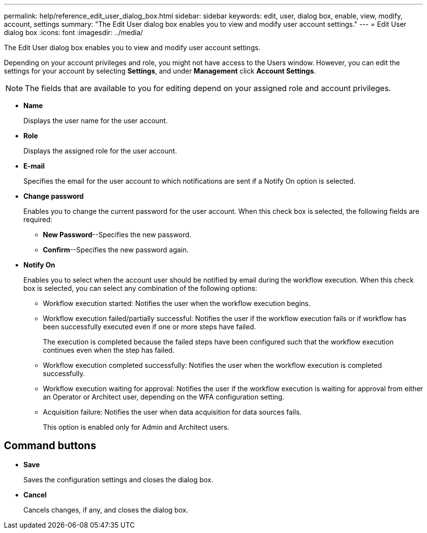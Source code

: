 ---
permalink: help/reference_edit_user_dialog_box.html
sidebar: sidebar
keywords: edit, user, dialog box, enable, view, modify, account, settings
summary: "The Edit User dialog box enables you to view and modify user account settings."
---
= Edit User dialog box
:icons: font
:imagesdir: ../media/

[.lead]
The Edit User dialog box enables you to view and modify user account settings.

Depending on your account privileges and role, you might not have access to the Users window. However, you can edit the settings for your account by selecting *Settings*, and under *Management* click *Account Settings*.

NOTE: The fields that are available to you for editing depend on your assigned role and account privileges.

* *Name*
+
Displays the user name for the user account.

* *Role*
+
Displays the assigned role for the user account.

* *E-mail*
+
Specifies the email for the user account to which notifications are sent if a Notify On option is selected.

* *Change password*
+
Enables you to change the current password for the user account. When this check box is selected, the following fields are required:

 ** *New Password*--Specifies the new password.
 ** *Confirm*--Specifies the new password again.

* *Notify On*
+
Enables you to select when the account user should be notified by email during the workflow execution. When this check box is selected, you can select any combination of the following options:

 ** Workflow execution started: Notifies the user when the workflow execution begins.
 ** Workflow execution failed/partially successful: Notifies the user if the workflow execution fails or if workflow has been successfully executed even if one or more steps have failed.
+
The execution is completed because the failed steps have been configured such that the workflow execution continues even when the step has failed.

 ** Workflow execution completed successfully: Notifies the user when the workflow execution is completed successfully.
 ** Workflow execution waiting for approval: Notifies the user if the workflow execution is waiting for approval from either an Operator or Architect user, depending on the WFA configuration setting.
 ** Acquisition failure: Notifies the user when data acquisition for data sources fails.
+
This option is enabled only for Admin and Architect users.

== Command buttons

* *Save*
+
Saves the configuration settings and closes the dialog box.

* *Cancel*
+
Cancels changes, if any, and closes the dialog box.
